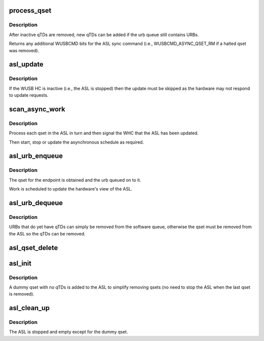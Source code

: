 .. -*- coding: utf-8; mode: rst -*-
.. src-file: drivers/usb/host/whci/asl.c

.. _`process_qset`:

process_qset
============

.. c:function:: uint32_t process_qset(struct whc *whc, struct whc_qset *qset)

    process any recently inactivated or halted qTDs in a qset.

    :param struct whc \*whc:
        *undescribed*

    :param struct whc_qset \*qset:
        *undescribed*

.. _`process_qset.description`:

Description
-----------

After inactive qTDs are removed, new qTDs can be added if the
urb queue still contains URBs.

Returns any additional WUSBCMD bits for the ASL sync command (i.e.,
WUSBCMD_ASYNC_QSET_RM if a halted qset was removed).

.. _`asl_update`:

asl_update
==========

.. c:function:: void asl_update(struct whc *whc, uint32_t wusbcmd)

    request an ASL update and wait for the hardware to be synced

    :param struct whc \*whc:
        the WHCI HC

    :param uint32_t wusbcmd:
        WUSBCMD value to start the update.

.. _`asl_update.description`:

Description
-----------

If the WUSB HC is inactive (i.e., the ASL is stopped) then the
update must be skipped as the hardware may not respond to update
requests.

.. _`scan_async_work`:

scan_async_work
===============

.. c:function:: void scan_async_work(struct work_struct *work)

    scan the ASL for qsets to process.

    :param struct work_struct \*work:
        *undescribed*

.. _`scan_async_work.description`:

Description
-----------

Process each qset in the ASL in turn and then signal the WHC that
the ASL has been updated.

Then start, stop or update the asynchronous schedule as required.

.. _`asl_urb_enqueue`:

asl_urb_enqueue
===============

.. c:function:: int asl_urb_enqueue(struct whc *whc, struct urb *urb, gfp_t mem_flags)

    queue an URB onto the asynchronous list (ASL).

    :param struct whc \*whc:
        the WHCI host controller

    :param struct urb \*urb:
        the URB to enqueue

    :param gfp_t mem_flags:
        flags for any memory allocations

.. _`asl_urb_enqueue.description`:

Description
-----------

The qset for the endpoint is obtained and the urb queued on to it.

Work is scheduled to update the hardware's view of the ASL.

.. _`asl_urb_dequeue`:

asl_urb_dequeue
===============

.. c:function:: int asl_urb_dequeue(struct whc *whc, struct urb *urb, int status)

    remove an URB (qset) from the async list.

    :param struct whc \*whc:
        the WHCI host controller

    :param struct urb \*urb:
        the URB to dequeue

    :param int status:
        the current status of the URB

.. _`asl_urb_dequeue.description`:

Description
-----------

URBs that do yet have qTDs can simply be removed from the software
queue, otherwise the qset must be removed from the ASL so the qTDs
can be removed.

.. _`asl_qset_delete`:

asl_qset_delete
===============

.. c:function:: void asl_qset_delete(struct whc *whc, struct whc_qset *qset)

    delete a qset from the ASL

    :param struct whc \*whc:
        *undescribed*

    :param struct whc_qset \*qset:
        *undescribed*

.. _`asl_init`:

asl_init
========

.. c:function:: int asl_init(struct whc *whc)

    initialize the asynchronous schedule list

    :param struct whc \*whc:
        *undescribed*

.. _`asl_init.description`:

Description
-----------

A dummy qset with no qTDs is added to the ASL to simplify removing
qsets (no need to stop the ASL when the last qset is removed).

.. _`asl_clean_up`:

asl_clean_up
============

.. c:function:: void asl_clean_up(struct whc *whc)

    free ASL resources

    :param struct whc \*whc:
        *undescribed*

.. _`asl_clean_up.description`:

Description
-----------

The ASL is stopped and empty except for the dummy qset.

.. This file was automatic generated / don't edit.

